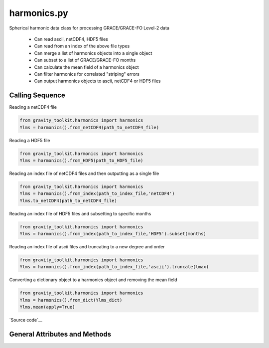 ============
harmonics.py
============

Spherical harmonic data class for processing GRACE/GRACE-FO Level-2 data

 - Can read ascii, netCDF4, HDF5 files
 - Can read from an index of the above file types
 - Can merge a list of harmonics objects into a single object
 - Can subset to a list of GRACE/GRACE-FO months
 - Can calculate the mean field of a harmonics object
 - Can filter harmonics for correlated "striping" errors
 - Can output harmonics objects to ascii, netCDF4 or HDF5 files

Calling Sequence
================

Reading a netCDF4 file

.. code-block:: python

    from gravity_toolkit.harmonics import harmonics
    Ylms = harmonics().from_netCDF4(path_to_netCDF4_file)

Reading a HDF5 file

.. code-block:: python

    from gravity_toolkit.harmonics import harmonics
    Ylms = harmonics().from_HDF5(path_to_HDF5_file)

Reading an index file of netCDF4 files and then outputting as a single file

.. code-block:: python

    from gravity_toolkit.harmonics import harmonics
    Ylms = harmonics().from_index(path_to_index_file,'netCDF4')
    Ylms.to_netCDF4(path_to_netCDF4_file)

Reading an index file of HDF5 files and subsetting to specific months

.. code-block:: python

    from gravity_toolkit.harmonics import harmonics
    Ylms = harmonics().from_index(path_to_index_file,'HDF5').subset(months)

Reading an index file of ascii files and truncating to a new degree and order

.. code-block:: python

    from gravity_toolkit.harmonics import harmonics
    Ylms = harmonics().from_index(path_to_index_file,'ascii').truncate(lmax)

Converting a dictionary object to a harmonics object and removing the mean field

.. code-block:: python

    from gravity_toolkit.harmonics import harmonics
    Ylms = harmonics().from_dict(Ylms_dict)
    Ylms.mean(apply=True)


`Source code`__

.. __: https://github.com/tsutterley/read-GRACE-harmonics/blob/main/gravity_toolkit/harmonics.py

General Attributes and Methods
==============================

.. class:: harmonics(object)


    .. attribute:: object.lmax

        maximum degree of the spherical harmonic field


    .. attribute:: object.mmax

        maximum order of the spherical harmonic field


    .. attribute:: object.clm

        cosine spherical harmonics


    .. attribute:: object.slm

        sine spherical harmonics


    .. attribute:: object.time

        time variable of the spherical harmonics


    .. attribute:: object.month

        GRACE/GRACE-FO months variable of the spherical harmonics


    .. attribute:: object.shape

        dimensions of harmonics object


    .. attribute:: object.ndim

        number of dimensions of harmonics object


    .. method:: object.case_insensitive_filename(filename)

        Searches a directory for a filename without case dependence


    .. method:: object.from_ascii(filename, date=True, compression=None, verbose=False)

        Read a harmonics object from an ascii file

        Inputs: full path of input ascii file

        Options:
            `date` ascii file contains date information

            `compression` ascii file is compressed using gzip or zip

            `verbose` print ascii file information

    .. method:: object.from_netCDF4(filename, date=True, compression=None, verbose=False)

        Read a harmonics object from a netCDF4 file

        Inputs: full path of input netCDF4 file

        Options:
            `date` netCDF4 file contains date information

            `compression` netCDF4 file is compressed using gzip or zip

            `verbose` print netCDF4 file information

    .. method:: object.from_HDF5(filename, date=True, compression=None, verbose=False)

        Read a harmonics object from a HDF5 file

        Inputs: full path of input HDF5 file

        Options:
            `date` HDF5 file contains date information

            `compression` HDF5 file is compressed using gzip or zip

            `verbose` print HDF5 file information


    .. method:: object.from_gfc(filename, verbose=False)

        Read a harmonics object from a gfc gravity model file from the `GFZ ICGEM`__.

        Inputs: full path of input gfc file

        Options:
            `verbose` print gfc file information

    .. __: http://icgem.gfz-potsdam.de/


    .. method:: object.from_index(filename, format=None, date=True, sort=True)

        Read a harmonics object from an index of ascii, netCDF4 or HDF5 files

        Inputs: full path of index file to be read into a harmonics object

        Options:
            format of files in index (ascii, netCDF4 or HDF5)

            ascii, netCDF4, or HDF5 contains date information

            sort harmonics objects by date information


    .. method:: object.from_list(object_list, date=True, sort=True)

        Build a sorted harmonics object from a list of other harmonics objects

        Inputs: list of harmonics object to be merged

        Options:
            harmonics objects contain date information

            sort harmonics objects by date information


    .. method:: object.from_dict(dict_object)

        Convert a dict object to a harmonics object

        Inputs: dictionary object to be converted


    .. method:: object.to_ascii(filename, date=True)

        Write a harmonics object to ascii file

        Inputs: full path of output ascii file

        Options: harmonics objects contain date information


    .. method:: object.to_netCDF4(filename, date=True)

        Write a harmonics object to netCDF4 file

        Inputs: full path of output netCDF4 file

        Options: harmonics objects contain date information


    .. method:: object.to_HDF5(filename, date=True)

        Write a harmonics object to HDF5 file

        Inputs: full path of output HDF5 file

        Options: harmonics objects contain date information


    .. method:: object.update_dimensions()

        Update the dimensions of the harmonics object


    .. method:: object.add(temp)

        Add two harmonics objects

        Inputs: harmonic object to be added


    .. method:: object.subtract(temp)

        Subtract one harmonics object from another

        Inputs: harmonic object to be subtracted


    .. method:: object.multiply(temp)

        Multiply two harmonics objects

        Inputs: harmonic object to be multiplied


    .. method:: object.divide(temp)

        Divide one harmonics object from another

        Inputs: harmonic object to be divided


    .. method:: object.copy()

        Copy a harmonics object to a new harmonics object


    .. method:: object.zeros_like()

        Create a harmonics object using the dimensions of another


    .. method:: object.expand_dims()

        Add a singleton dimension to a harmonics object if non-existent


    .. method:: object.squeeze()

        Remove singleton dimensions from a harmonics object


    .. method:: object.flatten(date=True)

        Flatten harmonics matrices into arrays

        Options: harmonics objects contain date information


    .. method:: expand.expand(date=True)

        Expand flattened harmonics into matrices

        Options: harmonics objects contain date information


    .. method:: object.index(indice, date=True)

        Subset a harmonics object to specific index

        Inputs: `indice` in matrix to subset

        Options: harmonics objects contain date information


    .. method:: object.subset(months)

        Subset a harmonics object to specific GRACE/GRACE-FO months

        Inputs: GRACE/GRACE-FO months


    .. method:: object.truncate(lmax, lmin=0, mmax=None)

        Truncate a harmonics object to a new degree and order

        Inputs: `lmax` maximum degree of spherical harmonics

        Options:
            `lmin` minimum degree of spherical harmonics

            `mmax` maximum order of spherical harmonics


    .. method:: object.mean(apply=False, indices=Ellipsis)

        Compute mean gravitational field from the harmonics object

        Option:
            `apply` to remove the mean field from the input harmonics

            `indices` of input harmonics object to compute mean

    .. method:: object.scale(var)

        Multiply a harmonics object by a constant

        Inputs: scalar value to which the harmonics object will be multiplied


    .. method:: object.power(pow)

        Raise a harmonics object to a power

        Inputs: power to which the harmonics object will be raised


    .. method:: object.convolve(var)

        Convolve spherical harmonics with a degree-dependent array

        Inputs: degree dependent array for convolution


    .. method:: object.destripe()

        Filters spherical harmonic coefficients for correlated "striping" errors following `Swenson and Wahr (2006)`__.

    .. __: https://doi.org/10.1029/2005GL025285
